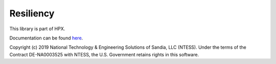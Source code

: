 ..
    Copyright (c) 2019 The STE||AR-Group

    SPDX-License-Identifier: BSL-1.0
    Distributed under the Boost Software License, Version 1.0. (See accompanying
    file LICENSE_1_0.txt or copy at http://www.boost.org/LICENSE_1_0.txt)

==========
Resiliency
==========

This library is part of HPX.

Documentation can be found `here
<https://stellar-group.github.io/hpx-docs/latest/html/modules/resiliency/docs/index.html>`__.

Copyright (c) 2019 National Technology & Engineering Solutions of Sandia,
LLC (NTESS). Under the terms of the Contract DE-NA0003525 with NTESS, the
U.S. Government retains rights in this software.
